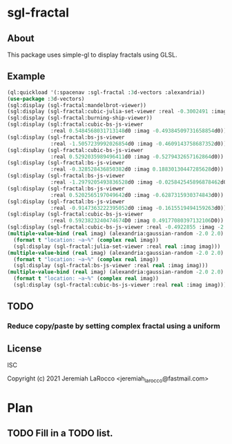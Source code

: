 
* sgl-fractal
** About
This package uses simple-gl to display fractals using GLSL.

** Example
#+begin_src lisp
  (ql:quickload '(:spacenav :sgl-fractal :3d-vectors :alexandria))
  (use-package :3d-vectors)
  (sgl:display (sgl-fractal:mandelbrot-viewer))
  (sgl:display (sgl-fractal:cubic-julia-set-viewer :real -0.3002491 :imag 0.6814959))
  (sgl:display (sgl-fractal:burning-ship-viewer))
  (sgl:display (sgl:fractal:cubic-bs-js-viewer
                :real 0.5484568031713148d0 :imag -0.49384509731658854d0))
  (sgl:display (sgl-fractal:bs-js-viewer
                :real -1.5057239992026854d0 :imag -0.4609143758687352d0))
  (sgl:display (sgl-fractal:cubic-bs-js-viewer
                :real 0.5292035989496411d0 :imag -0.5279432657162864d0))
  (sgl:display (sgl-fractal:bs-js-viewer
                :real -0.328528436850382d0 :imag 0.18830130447285628d0))
  (sgl:display (sgl-fractal:bs-js-viewer
                :real -1.2979205493836528d0 :imag -0.025842545896878462d0))
  (sgl:display (sgl-fractal:bs-js-viewer
                :real 0.5202565197049642d0 :imag -0.6287315930374843d0))
  (sgl:display (sgl-fractal:bs-js-viewer
                :real -0.9147363222395052d0 :imag -0.1615519494159263d0))
  (sgl:display (sgl-fractal:cubic-bs-js-viewer
                :real 0.5923823240474674D0 :imag 0.49177080397132106D0))
  (sgl:display (sgl-fractal:cubic-bs-js-viewer :real -0.4922855 :imag -2.4807572))
  (multiple-value-bind (real imag) (alexandria:gaussian-random -2.0 2.0)
    (format t "location: ~a~%" (complex real imag))
    (sgl:display (sgl-fractal:julia-set-viewer :real real :imag imag)))
  (multiple-value-bind (real imag) (alexandria:gaussian-random -2.0 2.0)
    (format t "location: ~a~%" (complex real imag))
    (sgl:display (sgl-fractal:bs-js-viewer :real real :imag imag)))
  (multiple-value-bind (real imag) (alexandria:gaussian-random -2.0 2.0)
    (format t "location: ~a~%" (complex real imag))
    (sgl:display (sgl-fractal:cubic-bs-js-viewer :real real :imag imag)))

#+end_src

#+RESULTS:

** TODO
*** Reduce copy/paste by setting complex fractal using a uniform

** License
ISC


Copyright (c) 2021 Jeremiah LaRocco <jeremiah_larocco@fastmail.com>




* Plan
** TODO Fill in a TODO list.

